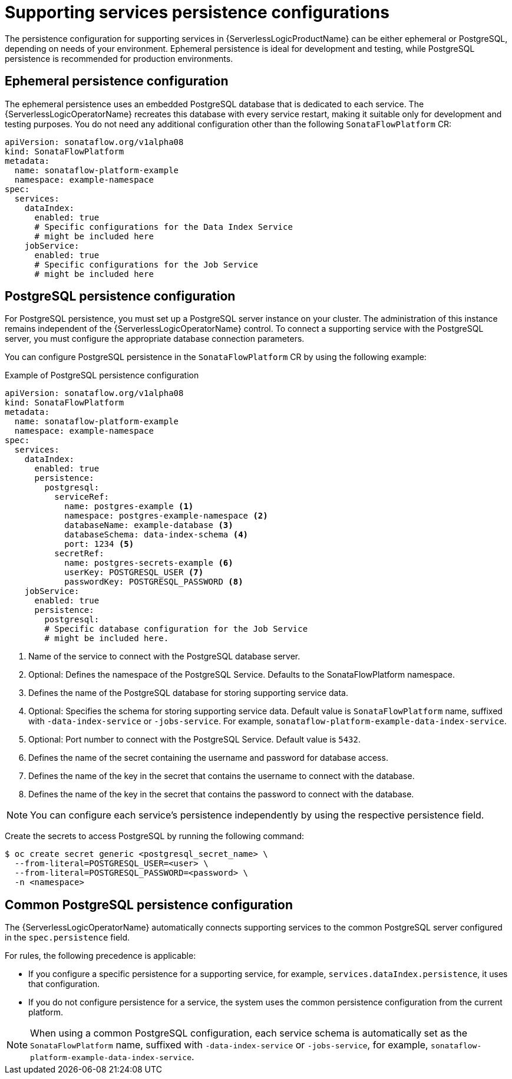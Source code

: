 // Module included in the following assemblies:
// * serverless-logic/serverless-logic-managing-supporting-services


:_mod-docs-content-type: REFERENCE
[id="serverless-logic-supporting-services-persistence-configuration_{context}"]
= Supporting services persistence configurations

The persistence configuration for supporting services in {ServerlessLogicProductName} can be either ephemeral or PostgreSQL, depending on needs of your environment. Ephemeral persistence is ideal for development and testing, while PostgreSQL persistence is recommended for production environments.

[id="serverless-logic-supporting-services-ephemeral-persistence-config_{context}"]
== Ephemeral persistence configuration

The ephemeral persistence uses an embedded PostgreSQL database that is dedicated to each service. The {ServerlessLogicOperatorName} recreates this database with every service restart, making it suitable only for development and testing purposes. You do not need any additional configuration other than the following `SonataFlowPlatform` CR:  

[source,yaml]
----
apiVersion: sonataflow.org/v1alpha08
kind: SonataFlowPlatform
metadata:
  name: sonataflow-platform-example
  namespace: example-namespace
spec:
  services:
    dataIndex: 
      enabled: true 
      # Specific configurations for the Data Index Service
      # might be included here
    jobService: 
      enabled: true 
      # Specific configurations for the Job Service
      # might be included here
----

[id="serverless-logic-supporting-services-postgresql-persistence-config_{context}"]
== PostgreSQL persistence configuration

For PostgreSQL persistence, you must set up a PostgreSQL server instance on your cluster. The administration of this instance remains independent of the {ServerlessLogicOperatorName} control. To connect a supporting service with the PostgreSQL server, you must configure the appropriate database connection parameters.

You can configure PostgreSQL persistence in the `SonataFlowPlatform` CR by using the following example:

.Example of PostgreSQL persistence configuration
[source,yaml]
----
apiVersion: sonataflow.org/v1alpha08
kind: SonataFlowPlatform
metadata:
  name: sonataflow-platform-example
  namespace: example-namespace
spec:
  services:
    dataIndex:
      enabled: true
      persistence:
        postgresql:
          serviceRef:
            name: postgres-example <1>
            namespace: postgres-example-namespace <2>
            databaseName: example-database <3>
            databaseSchema: data-index-schema <4>
            port: 1234 <5>
          secretRef:
            name: postgres-secrets-example <6>
            userKey: POSTGRESQL_USER <7>
            passwordKey: POSTGRESQL_PASSWORD <8>
    jobService:
      enabled: true
      persistence:
        postgresql:
        # Specific database configuration for the Job Service
        # might be included here.
----

<1> Name of the service to connect with the PostgreSQL database server.
<2> Optional: Defines the namespace of the PostgreSQL Service. Defaults to the SonataFlowPlatform namespace.
<3> Defines the name of the PostgreSQL database for storing supporting service data.
<4> Optional: Specifies the schema for storing supporting service data. Default value is `SonataFlowPlatform` name, suffixed with `-data-index-service` or `-jobs-service`. For example, `sonataflow-platform-example-data-index-service`.
<5> Optional: Port number to connect with the PostgreSQL Service. Default value is `5432`.
<6> Defines the name of the secret containing the username and password for database access.
<7> Defines the name of the key in the secret that contains the username to connect with the database.
<8> Defines the name of the key in the secret that contains the password to connect with the database.

[NOTE]
====
You can configure each service’s persistence independently by using the respective persistence field.
====

Create the secrets to access PostgreSQL by running the following command:

[source,terminal]
----
$ oc create secret generic <postgresql_secret_name> \
  --from-literal=POSTGRESQL_USER=<user> \
  --from-literal=POSTGRESQL_PASSWORD=<password> \
  -n <namespace>
----

[id="serverless-logic-supporting-services-common-postgresql-persistence-config_{context}"]
== Common PostgreSQL persistence configuration

The {ServerlessLogicOperatorName} automatically connects supporting services to the common PostgreSQL server configured in the `spec.persistence` field. 

For rules, the following precedence is applicable:

* If you configure a specific persistence for a supporting service, for example, `services.dataIndex.persistence`, it uses that configuration.
* If you do not configure persistence for a service, the system uses the common persistence configuration from the current platform.

[NOTE]
====
When using a common PostgreSQL configuration, each service schema is automatically set as the `SonataFlowPlatform` name, suffixed with `-data-index-service` or `-jobs-service`, for example, `sonataflow-platform-example-data-index-service`.
====